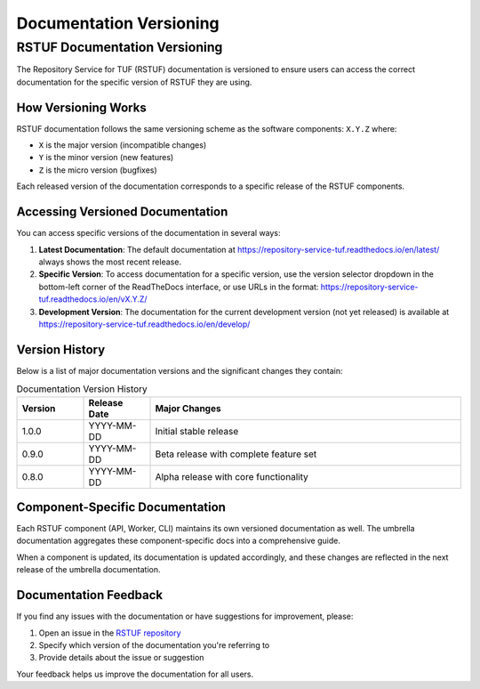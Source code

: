 #######################
Documentation Versioning
#######################

RSTUF Documentation Versioning
==============================

The Repository Service for TUF (RSTUF) documentation is versioned to ensure users can access the correct documentation for the specific version of RSTUF they are using.

How Versioning Works
-------------------

RSTUF documentation follows the same versioning scheme as the software components: ``X.Y.Z`` where:

- ``X`` is the major version (incompatible changes)
- ``Y`` is the minor version (new features)
- ``Z`` is the micro version (bugfixes)

Each released version of the documentation corresponds to a specific release of the RSTUF components.

Accessing Versioned Documentation
--------------------------------

You can access specific versions of the documentation in several ways:

1. **Latest Documentation**: The default documentation at https://repository-service-tuf.readthedocs.io/en/latest/ always shows the most recent release.

2. **Specific Version**: To access documentation for a specific version, use the version selector dropdown in the bottom-left corner of the ReadTheDocs interface, or use URLs in the format: https://repository-service-tuf.readthedocs.io/en/vX.Y.Z/

3. **Development Version**: The documentation for the current development version (not yet released) is available at https://repository-service-tuf.readthedocs.io/en/develop/

Version History
--------------

Below is a list of major documentation versions and the significant changes they contain:

.. list-table:: Documentation Version History
   :header-rows: 1
   :widths: 15 15 70

   * - Version
     - Release Date
     - Major Changes
   * - 1.0.0
     - YYYY-MM-DD
     - Initial stable release
   * - 0.9.0
     - YYYY-MM-DD
     - Beta release with complete feature set
   * - 0.8.0
     - YYYY-MM-DD
     - Alpha release with core functionality

Component-Specific Documentation
-------------------------------

Each RSTUF component (API, Worker, CLI) maintains its own versioned documentation as well. The umbrella documentation aggregates these component-specific docs into a comprehensive guide.

When a component is updated, its documentation is updated accordingly, and these changes are reflected in the next release of the umbrella documentation.

Documentation Feedback
--------------------

If you find any issues with the documentation or have suggestions for improvement, please:

1. Open an issue in the `RSTUF repository <https://github.com/repository-service-tuf/repository-service-tuf/issues>`_
2. Specify which version of the documentation you're referring to
3. Provide details about the issue or suggestion

Your feedback helps us improve the documentation for all users.